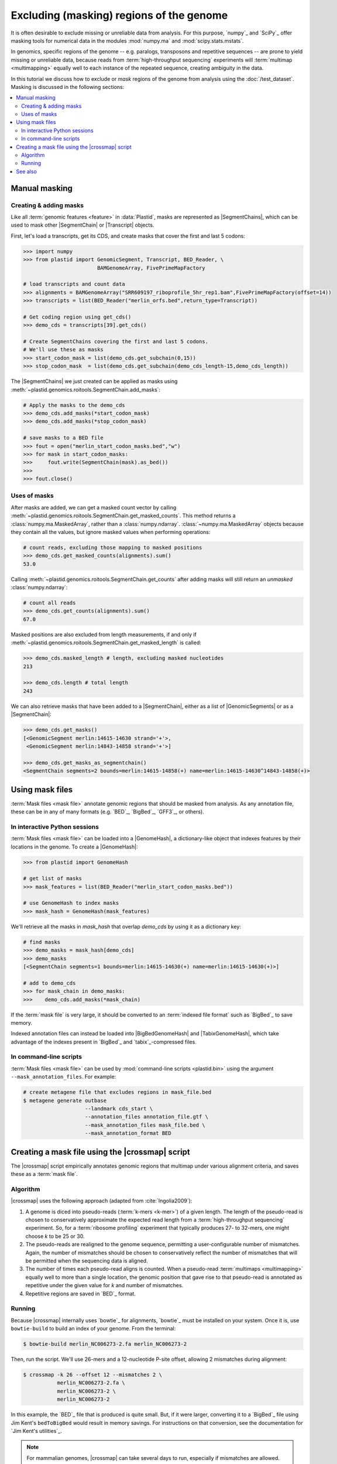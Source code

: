 Excluding (masking) regions of the genome
=========================================

It is often desirable to exclude missing or unreliable data from analysis.
For this purpose, `numpy`_ and `SciPy`_ offer masking tools for numerical data
in the modules :mod:`numpy.ma` and :mod:`scipy.stats.mstats`.

In genomics, specific regions of the genome -- e.g. paralogs, transposons and
repetitive sequences --
are prone to yield missing or unreliable data, because reads from
:term:`high-throughput sequencing` experiments will :term:`multimap <multimapping>`
equally well to each instance of the repeated sequence, creating
ambiguity in the data.

In this tutorial we discuss how to exclude or *mask* regions of the genome
from analysis using the :doc:`/test_dataset`. Masking is discussed in the
following sections:

.. contents::
   :local:
   



.. _masking-manual-mask:

Manual masking
--------------

Creating & adding masks
.......................

Like all :term:`genomic features <feature>` in :data:`Plastid`, masks are 
represented as |SegmentChains|, which can be used to mask other |SegmentChain|
or |Transcript| objects.

First, let's load a transcripts, get its CDS, and create masks that cover
the first and last 5 codons:

.. code-block:: python

   >>> import numpy
   >>> from plastid import GenomicSegment, Transcript, BED_Reader, \
                           BAMGenomeArray, FivePrimeMapFactory

   # load transcripts and count data
   >>> alignments = BAMGenomeArray("SRR609197_riboprofile_5hr_rep1.bam",FivePrimeMapFactory(offset=14))
   >>> transcripts = list(BED_Reader("merlin_orfs.bed",return_type=Transcript))

   # Get coding region using get_cds()
   >>> demo_cds = transcripts[39].get_cds()

   # Create SegmentChains covering the first and last 5 codons. 
   # We'll use these as masks
   >>> start_codon_mask = list(demo_cds.get_subchain(0,15))
   >>> stop_codon_mask  = list(demo_cds.get_subchain(demo_cds_length-15,demo_cds_length))


The |SegmentChains| we just created can be applied as masks using 
:meth:`~plastid.genomics.roitools.SegmentChain.add_masks`:

.. code-block:: python
   
   # Apply the masks to the demo_cds
   >>> demo_cds.add_masks(*start_codon_mask)
   >>> demo_cds.add_masks(*stop_codon_mask)

   # save masks to a BED file
   >>> fout = open("merlin_start_codon_masks.bed","w")
   >>> for mask in start_codon_masks:
   >>>     fout.write(SegmentChain(mask).as_bed())
   >>>
   >>> fout.close()


Uses of masks
.............

After masks are added, we can get a masked count vector by calling
:meth:`~plastid.genomics.roitools.SegmentChain.get_masked_counts`. This method
returns a :class:`numpy.ma.MaskedArray`, rather than a :class:`numpy.ndarray`.
:class:`~numpy.ma.MaskedArray` objects because they contain all the values,
but ignore masked values when performing operations:

.. code-block:: python

   # count reads, excluding those mapping to masked positions
   >>> demo_cds.get_masked_counts(alignments).sum()
   53.0

Calling :meth:`~plastid.genomics.roitools.SegmentChain.get_counts` after adding
masks will still return an *unmasked* :class:`numpy.ndarray`:

.. code-block:: python

   # count all reads
   >>> demo_cds.get_counts(alignments).sum()
   67.0

Masked positions are also excluded from length measurements, if and only if
:meth:`~plastid.genomics.roitools.SegmentChain.get_masked_length` is called:

.. code-block:: python

   >>> demo_cds.masked_length # length, excluding masked nucleotides
   213

   >>> demo_cds.length # total length
   243


We can also retrieve masks that have been added to a |SegmentChain|, either
as a list of |GenomicSegments| or as a |SegmentChain|:

.. code-block:: python

   >>> demo_cds.get_masks()
   [<GenomicSegment merlin:14615-14630 strand='+'>,
    <GenomicSegment merlin:14843-14858 strand='+'>]

   >>> demo_cds.get_masks_as_segmentchain()
   <SegmentChain segments=2 bounds=merlin:14615-14858(+) name=merlin:14615-14630^14843-14858(+)>


.. _masking-mask-files:

Using mask files
----------------
:term:`Mask files <mask file>` annotate genomic regions that should be masked
from analysis. As any annotation file, these can be in any of many formats
(e.g. `BED`_, `BigBed`_, `GFF3`_, or others).


.. _masking-mask-file-interactive

In interactive Python sessions
..............................

:term:`Mask files <mask file>` can be loaded into a |GenomeHash|, a
dictionary-like object that indexes features by their locations in the genome.
To create a |GenomeHash|:

.. code-block:: python

   >>> from plastid import GenomeHash

   # get list of masks
   >>> mask_features = list(BED_Reader("merlin_start_codon_masks.bed"))

   # use GenomeHash to index masks
   >>> mask_hash = GenomeHash(mask_features)

We'll retrieve all the masks in `mask_hash` that overlap `demo_cds` by using
it as a dictionary key:

.. code-block:: python

   # find masks
   >>> demo_masks = mask_hash[demo_cds]
   >>> demo_masks
   [<SegmentChain segments=1 bounds=merlin:14615-14630(+) name=merlin:14615-14630(+)>]

   # add to demo_cds
   >>> for mask_chain in demo_masks:
   >>>    demo_cds.add_masks(*mask_chain)

If the :term:`mask file` is very large, it should be converted to an
:term:`indexed file format` such as `BigBed`_ to save memory.

Indexed annotation files can instead be loaded into |BigBedGenomeHash| and
|TabixGenomeHash|, which take advantage of the indexes present in
`BigBed`_ and `tabix`_-compressed files.


.. _masking-mask-file-command-line

In command-line scripts
.......................

:term:`Mask files <mask file>` can be used by :mod:`command-line scripts <plastid.bin>`
using the argument ``--mask_annotation_files``. For example:

.. code-block:: shell

   # create metagene file that excludes regions in mask_file.bed
   $ metagene generate outbase
                       --landmark cds_start \
                       --annotation_files annotation_file.gtf \
                       --mask_annotation_files mask_file.bed \
                       --mask_annotation_format BED


.. _masking-crossmap-script:

Creating a mask file using the |crossmap| script
------------------------------------------------

The |crossmap| script empirically annotates genomic regions that multimap 
under various alignment criteria, and saves these as a  :term:`mask file`.

Algorithm
.........

|crossmap| uses the following approach (adapted from :cite:`Ingolia2009`):

#. A genome is diced into pseudo-reads (:term:`k-mers <k-mer>`) of a given length.
   The length of the pseudo-read is chosen to conservatively approximate the expected
   read length from a :term:`high-throughput sequencing` experiment. So, for a
   :term:`ribosome profiling` experiment that typically produces 27- to 32-mers,
   one might choose `k` to be 25 or 30.

#. The pseudo-reads are realigned to the genome sequence, permitting a user-configurable
   number of mismatches. Again, the number of mismatches should be chosen to conservatively
   reflect the number of mismatches that will be permitted when the sequencing
   data is aligned.

#. The number of times each pseudo-read aligns is counted. When a pseudo-read
   :term:`multimaps <multimapping>` equally well to more than a single location,
   the genomic position that gave rise to that pseudo-read is annotated as
   repetitive under the given value for `k` and number of mismatches.

#. Repetitive regions are saved in `BED`_ format.

Running
.......

Because |crossmap| internally uses `bowtie`_ for alignments, `bowtie`_
must be installed on your system. Once it is, use ``bowtie-build`` to
build an index of your genome. From the terminal:

.. code-block:: shell

   $ bowtie-build merlin_NC006273-2.fa merlin_NC006273-2

   
Then, run the script. We'll use 26-mers and a 12-nucleotide P-site offset,
allowing 2 mismatches during alignment:

.. code-block:: shell

   $ crossmap -k 26 --offset 12 --mismatches 2 \
              merlin_NC006273-2.fa \
              merlin_NC006273-2 \
              merlin_NC006273-2


In this example, the `BED`_ file that is produced is quite small.
But, if it were larger, converting it to a `BigBed`_ file using Jim
Kent's ``bedToBigBed`` would
result in memory savings. For instructions on that conversion, see
the documentation for `Jim Kent's utilities`_.

.. note::

   For mammalian genomes, |crossmap| can take several days to run,
   especially if mismatches are allowed. We intend to host precomputed
   versions of these for a handful of commonly-used genomes to save
   time.


-------------------------------------------------------------------------------

See also
--------

- :mod:`plastid.genomics.genome_hash`, which includes additional genome hashes
  for various binary or indexed file formats
  
- The |crossmap| script

- :mod:`numpy.ma` and :mod:`scipy.stats.mstats`
  for lists of `numpy`_ and `SciPy`_ functions that operate on 
  :class:`~numpy.ma.MaskedArray` objects
  
- `Jim Kent's utilities`_ for `BigBed`_ conversion.
  
